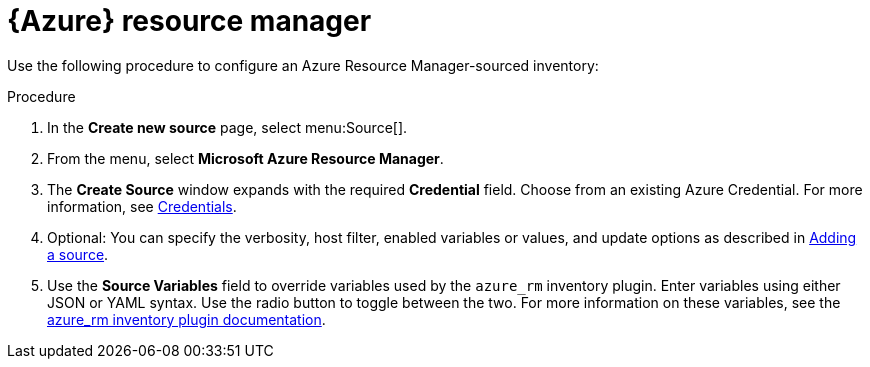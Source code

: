 [id="proc-controller-azure-resource-manager"]

= {Azure} resource manager

Use the following procedure to configure an Azure Resource Manager-sourced inventory:

.Procedure
. In the *Create new source* page, select menu:Source[].
. From the menu, select *Microsoft Azure Resource Manager*.
. The *Create Source* window expands with the required *Credential* field.
Choose from an existing Azure Credential. 
For more information, see xref:controller-credentials[Credentials].

. Optional: You can specify the verbosity, host filter, enabled variables or values, and update options as described in xref:proc-controller-add-source[Adding a source].
. Use the *Source Variables* field to override variables used by the `azure_rm` inventory plugin. 
Enter variables using either JSON or YAML syntax. 
Use the radio button to toggle between the two. 
For more information on these variables, see the
link:https://console.redhat.com/ansible/automation-hub/repo/published/azure/azcollection/content/inventory/azure_rm[azure_rm inventory plugin documentation].
//+
//image:inventories-create-source-azurerm-example.png[Inventories- create source - Azure RM example]
